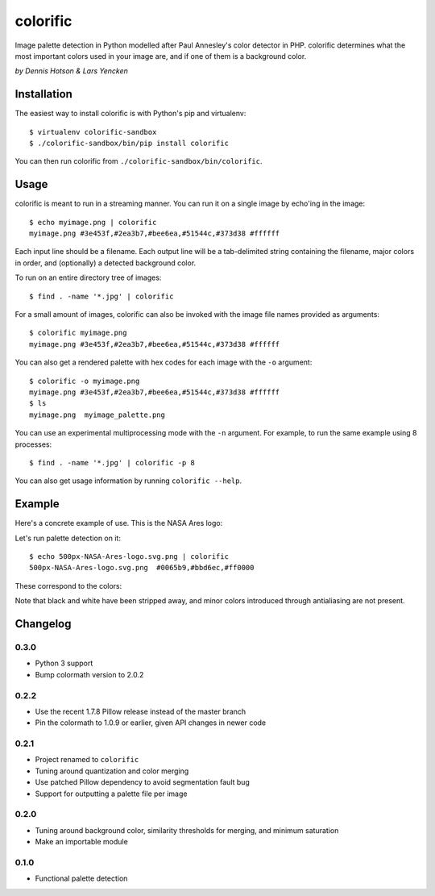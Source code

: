 colorific
=========

.. image:: https://badge.fury.io/py/colorific.png
    :target: http://badge.fury.io/py/colorific

.. image:: https://travis-ci.org/99designs/colorific.png?branch=master
        :target: https://travis-ci.org/99designs/colorific

.. image:: https://pypip.in/d/colorific/badge.png
        :target: https://crate.io/packages/colorific?version=latest

Image palette detection in Python modelled after Paul Annesley's color detector
in PHP. colorific determines what the most important colors used in your image
are, and if one of them is a background color.

*by Dennis Hotson & Lars Yencken*

Installation
------------

The easiest way to install colorific is with Python's pip and virtualenv::

    $ virtualenv colorific-sandbox
    $ ./colorific-sandbox/bin/pip install colorific

You can then run colorific from ``./colorific-sandbox/bin/colorific``.

Usage
-----

colorific is meant to run in a streaming manner. You can run it on a single image by echo'ing in the image::

    $ echo myimage.png | colorific
    myimage.png #3e453f,#2ea3b7,#bee6ea,#51544c,#373d38 #ffffff

Each input line should be a filename. Each output line will be a tab-delimited string containing the filename, major colors in order, and (optionally) a detected background color.

To run on an entire directory tree of images::

    $ find . -name '*.jpg' | colorific

For a small amount of images, colorific can also be invoked with the image file names provided as arguments::

    $ colorific myimage.png
    myimage.png #3e453f,#2ea3b7,#bee6ea,#51544c,#373d38 #ffffff

You can also get a rendered palette with hex codes for each image with the ``-o`` argument::

    $ colorific -o myimage.png
    myimage.png #3e453f,#2ea3b7,#bee6ea,#51544c,#373d38 #ffffff
    $ ls
    myimage.png  myimage_palette.png

You can use an experimental multiprocessing mode with the ``-n`` argument. For example, to run the same example using 8 processes::

    $ find . -name '*.jpg' | colorific -p 8

You can also get usage information by running ``colorific --help``.

Example
-------

Here's a concrete example of use. This is the NASA Ares logo:

.. image:: http://media.quietlyamused.org.s3.amazonaws.com/palette/500px-NASA-Ares-logo.svg.png

Let's run palette detection on it::

    $ echo 500px-NASA-Ares-logo.svg.png | colorific
    500px-NASA-Ares-logo.svg.png  #0065b9,#bbd6ec,#ff0000

These correspond to the colors:

.. image:: http://media.quietlyamused.org.s3.amazonaws.com/palette/ares-palette.png

Note that black and white have been stripped away, and minor colors introduced
through antialiasing are not present.

Changelog
---------

0.3.0
~~~~~

- Python 3 support
- Bump colormath version to 2.0.2

0.2.2
~~~~~

- Use the recent 1.7.8 Pillow release instead of the master branch
- Pin the colormath to 1.0.9 or earlier, given API changes in newer code

0.2.1
~~~~~

- Project renamed to ``colorific``
- Tuning around quantization and color merging
- Use patched Pillow dependency to avoid segmentation fault bug
- Support for outputting a palette file per image

0.2.0
~~~~~

- Tuning around background color, similarity thresholds for merging, and minimum saturation
- Make an importable module

0.1.0
~~~~~

- Functional palette detection
